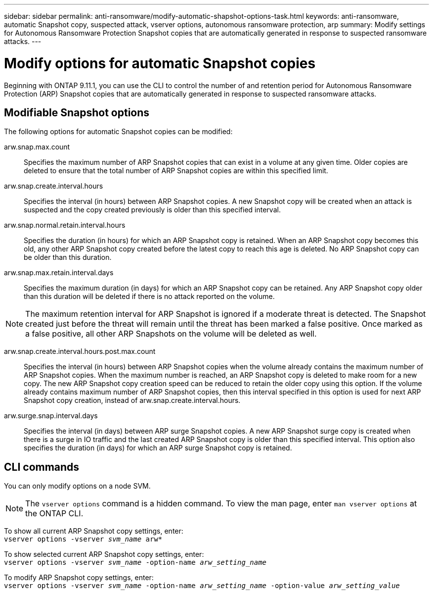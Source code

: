 ---
sidebar: sidebar
permalink: anti-ransomware/modify-automatic-shapshot-options-task.html
keywords: anti-ransomware, automatic Snapshot copy, suspected attack, vserver options, autonomous ransomware protection, arp
summary: Modify settings for Autonomous Ransomware Protection Snapshot copies that are automatically generated in response to suspected ransomware attacks.
---

= Modify options for automatic Snapshot copies
:toclevels: 1
:hardbreaks:
:nofooter:
:icons: font
:linkattrs:
:imagesdir: ./media/

[.lead]
Beginning with ONTAP 9.11.1, you can use the CLI to control the number of and retention period for Autonomous Ransomware Protection (ARP) Snapshot copies that are automatically generated in response to suspected ransomware attacks.

== Modifiable Snapshot options 

The following options for automatic Snapshot copies can be modified:

arw.snap.max.count::
Specifies the maximum number of ARP Snapshot copies that can exist in a volume at any given time. Older copies are deleted to ensure that the total number of ARP Snapshot copies are within this specified limit.
arw.snap.create.interval.hours::
Specifies the interval (in hours) between ARP Snapshot copies. A new Snapshot copy will be created when an attack is suspected and the copy created previously is older than this specified interval.
arw.snap.normal.retain.interval.hours::
Specifies the duration (in hours) for which an ARP Snapshot copy is retained. When an ARP Snapshot copy becomes this old, any other ARP Snapshot copy created before the latest copy to reach this age is deleted. No ARP Snapshot copy can be older than this duration.
arw.snap.max.retain.interval.days::
Specifies the maximum duration (in days) for which an ARP Snapshot copy can be retained. Any ARP Snapshot copy older than this duration will be deleted if there is no attack reported on the volume.
[NOTE]
The maximum retention interval for ARP Snapshot is ignored if a moderate threat is detected. The Snapshot created just before the threat will remain until the threat has been marked a false positive. Once marked as a false positive, all other ARP Snapshots on the volume will be deleted as well.

arw.snap.create.interval.hours.post.max.count::
Specifies the interval (in hours) between ARP Snapshot copies when the volume already contains the maximum number of ARP Snapshot copies. When the maximum number is reached, an ARP Snapshot copy is deleted to make room for a new copy. The new ARP Snapshot copy creation speed can be reduced to retain the older copy using this option. If the volume already contains maximum number of ARP Snapshot copies, then this interval specified in this option is used for next ARP Snapshot copy creation, instead of arw.snap.create.interval.hours.
arw.surge.snap.interval.days::
Specifies the interval (in days) between ARP surge Snapshot copies. A new ARP Snapshot surge copy is created when there is a surge in IO traffic and the last created ARP Snapshot copy is older than this specified interval. This option also specifies the duration (in days) for which an ARP surge Snapshot copy is retained.

== CLI commands

You can only modify options on a node SVM. 

[NOTE]
The `vserver options` command is a hidden command. To view the man page, enter `man vserver options` at the ONTAP CLI.

To show all current ARP Snapshot copy settings, enter:
`vserver options -vserver _svm_name_ arw*`

To show selected current ARP Snapshot copy settings, enter:
`vserver options -vserver _svm_name_ -option-name _arw_setting_name_`

To modify ARP Snapshot copy settings, enter:
`vserver options -vserver _svm_name_ -option-name _arw_setting_name_ -option-value _arw_setting_value_`

// 8 august 2023, ontapdoc-840
// 05 may 2023, ontap-issues #934
// 2022-08-25, BURT 1499112
// 2022-05-03, Jira IE-517
